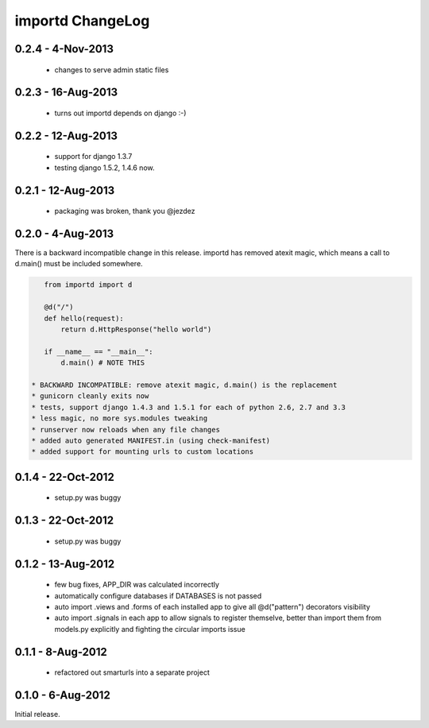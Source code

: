 importd ChangeLog
=================

0.2.4 - 4-Nov-2013
------------------

 * changes to serve admin static files

0.2.3 - 16-Aug-2013
-------------------

 * turns out importd depends on django :-)

0.2.2 - 12-Aug-2013
-------------------

 * support for django 1.3.7
 * testing django 1.5.2, 1.4.6 now.

0.2.1 - 12-Aug-2013
-------------------

 * packaging was broken, thank you @jezdez

0.2.0 - 4-Aug-2013
------------------

There is a backward incompatible change in this release. importd has removed
atexit magic, which means a call to d.main() must be included somewhere.

.. code-block:: python

    from importd import d

    @d("/")
    def hello(request):
        return d.HttpResponse("hello world")

    if __name__ == "__main__":
        d.main() # NOTE THIS

 * BACKWARD INCOMPATIBLE: remove atexit magic, d.main() is the replacement
 * gunicorn cleanly exits now
 * tests, support django 1.4.3 and 1.5.1 for each of python 2.6, 2.7 and 3.3
 * less magic, no more sys.modules tweaking
 * runserver now reloads when any file changes
 * added auto generated MANIFEST.in (using check-manifest)
 * added support for mounting urls to custom locations

0.1.4 - 22-Oct-2012
-------------------

 * setup.py was buggy

0.1.3 - 22-Oct-2012
-------------------

 * setup.py was buggy

0.1.2 - 13-Aug-2012
-------------------

 * few bug fixes, APP_DIR was calculated incorrectly
 * automatically configure databases if DATABASES is not passed
 * auto import .views and .forms of each installed app to give all
   @d("pattern") decorators visibility
 * auto import .signals in each app to allow signals to register themselve,
   better than import them from models.py explicitly and fighting the circular
   imports issue

0.1.1 - 8-Aug-2012
------------------

 * refactored out smarturls into a separate project

0.1.0 - 6-Aug-2012
------------------

Initial release.

